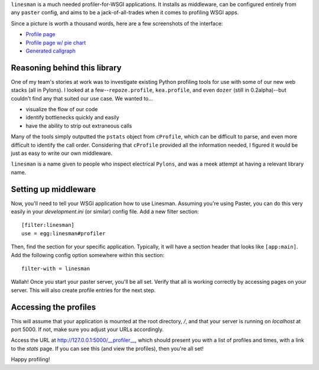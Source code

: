 ``linesman`` is a much needed profiler-for-WSGI applications.  It installs as
middleware, can be configured entirely from any ``paster`` config, and aims to
be a jack-of-all-trades when it comes to profiling WSGI apps.

Since a picture is worth a thousand words, here are a few screenshots of the
interface:

- `Profile page <https://github.com/amcfague/linesman/raw/master/examples/profile.png>`_
- `Profile page w/ pie chart <https://github.com/amcfague/linesman/raw/master/examples/profile-with-pie-chart.png>`_
- `Generated callgraph <https://github.com/amcfague/linesman/raw/master/examples/callgraph.png>`_

Reasoning behind this library
=============================

One of my team's stories at work was to investigate existing Python profiling
tools for use with some of our new web stacks (all in Pylons).  I looked at a
few--``repoze.profile``, ``kea.profile``, and even ``dozer`` (still in
0.2alpha)--but couldn't find any that suited our use case.  We wanted to...

- visualize the flow of our code
- identify bottlenecks quickly and easily
- have the ability to strip out extraneous calls

Many of the tools simply outputted the ``pstats`` object from ``cProfile``,
which can be difficult to parse, and even more difficult to identify the call
order.  Considering that ``cProfile`` provided all the information needed, I
figured it would be just as easy to write our own middleware.

``linesman`` is a name given to people who inspect electrical ``Pylons``, and
was a meek attempt at having a relevant library name.

Setting up middleware
=====================

Now, you'll need to tell your WSGI application how to use Linesman.  Assuming
you're using Paster, you can do this very easily in your `development.ini` (or
similar) config file.  Add a new filter section::

    [filter:linesman]
    use = egg:linesman#profiler

Then, find the section for your specific application.  Typically, it will have
a section header that looks like ``[app:main]``.  Add the following config
option somewhere within this section::

    filter-with = linesman

Wallah!  Once you start your paster server, you'll be all set.  Verify that all
is working correctly by accessing pages on your server.  This will also create
profile entries for the next step.

Accessing the profiles
======================

This will assume that your application is mounted at the root directory,
`/`, and that your server is running on `localhost` at port 5000.  If
not, make sure you adjust your URLs accordingly.

Access the URL at http://127.0.0.1:5000/__profiler__, which should present
you with a list of profiles and times, with a link to the `stats` page.  If you
can see this (and view the profiles), then you're all set!

Happy profiling!
